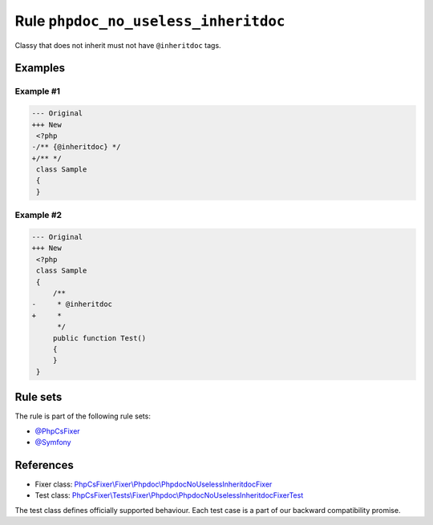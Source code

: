 =====================================
Rule ``phpdoc_no_useless_inheritdoc``
=====================================

Classy that does not inherit must not have ``@inheritdoc`` tags.

Examples
--------

Example #1
~~~~~~~~~~

.. code-block:: diff

   --- Original
   +++ New
    <?php
   -/** {@inheritdoc} */
   +/** */
    class Sample
    {
    }

Example #2
~~~~~~~~~~

.. code-block:: diff

   --- Original
   +++ New
    <?php
    class Sample
    {
        /**
   -     * @inheritdoc
   +     * 
         */
        public function Test()
        {
        }
    }

Rule sets
---------

The rule is part of the following rule sets:

- `@PhpCsFixer <./../../ruleSets/PhpCsFixer.rst>`_
- `@Symfony <./../../ruleSets/Symfony.rst>`_

References
----------

- Fixer class: `PhpCsFixer\\Fixer\\Phpdoc\\PhpdocNoUselessInheritdocFixer <./../../../src/Fixer/Phpdoc/PhpdocNoUselessInheritdocFixer.php>`_
- Test class: `PhpCsFixer\\Tests\\Fixer\\Phpdoc\\PhpdocNoUselessInheritdocFixerTest <./../../../tests/Fixer/Phpdoc/PhpdocNoUselessInheritdocFixerTest.php>`_

The test class defines officially supported behaviour. Each test case is a part of our backward compatibility promise.
